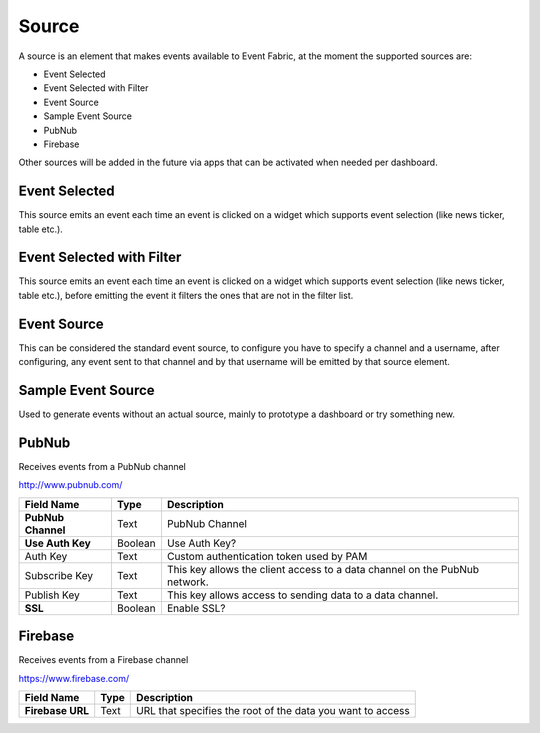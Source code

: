 .. _source-element:

Source
======

.. figure:: ../../img/source-element.png
   :align: center

A source is an element that makes events available to Event Fabric, at the moment
the supported sources are:

* Event Selected
* Event Selected with Filter
* Event Source
* Sample Event Source
* PubNub
* Firebase


Other sources will be added in the future via apps that can be activated when
needed per dashboard.

.. _selected:

Event Selected
--------------

This source emits an event each time an event is clicked on a widget which
supports event selection (like news ticker, table etc.).

.. _selected-filter:

Event Selected with Filter
--------------------------

This source emits an event each time an event is clicked on a widget which
supports event selection (like news ticker, table etc.), before emitting the
event it filters the ones that are not in the filter list.

.. _source:

Event Source
------------

This can be considered the standard event source, to configure you have to
specify a channel and a username, after configuring, any event sent to that
channel and by that username will be emitted by that source element.

.. _samplesource:

Sample Event Source
-------------------

Used to generate events without an actual source, mainly to prototype a
dashboard or try something new.

.. _pubnub:

PubNub
------

Receives events from a PubNub channel

http://www.pubnub.com/

.. table::

   ==================  =======  ==========================================================================
   Field Name          Type     Description
   ==================  =======  ==========================================================================
   **PubNub Channel**  Text     PubNub Channel
   **Use Auth Key**    Boolean  Use Auth Key?
   Auth Key            Text     Custom authentication token used by PAM
   Subscribe Key       Text     This key allows the client access to a data channel on the PubNub network.
   Publish Key         Text     This key allows access to sending data to a data channel.
   **SSL**             Boolean  Enable SSL?
   ==================  =======  ==========================================================================

.. _firebase:

Firebase
--------

Receives events from a Firebase channel

https://www.firebase.com/

.. table::

   =================  =====  ==========================================================
   Field Name         Type   Description
   =================  =====  ==========================================================
   **Firebase URL**   Text   URL that specifies the root of the data you want to access
   =================  =====  ==========================================================
